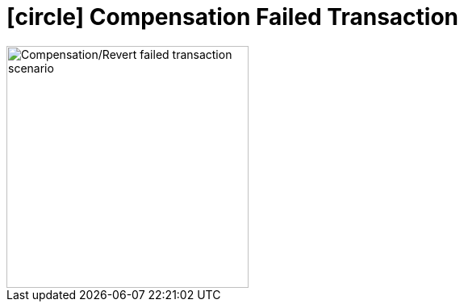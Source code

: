 [[revert_failed_transaction_scenario]]
= icon:circle[role=red,1x] Compensation Failed Transaction

image::Architecture-Stacksaga-evert-failed-transaction-scenario.drawio.svg[alt="Compensation/Revert failed transaction scenario",height=300]
